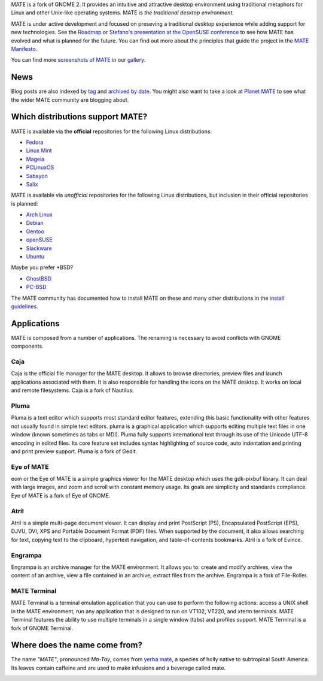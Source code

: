 .. link:
.. description:
.. tags: About,Applications,Screenshots
.. date: 2013-10-31 12:29:57
.. title: MATE Desktop Environment
.. slug: index
.. pretty_url: False

MATE is a fork of GNOME 2. It provides an intuitive and attractive desktop
environment using traditional metaphors for Linux and other Unix-like
operating systems. MATE is *the traditional desktop environment*.

MATE is under active development and focused on preseving a traditional
desktop experience while adding support for new technologies. See the
`Roadmap <http://wiki.mate-desktop.org/roadmap>`_ or
`Stefano's presentation at the OpenSUSE conference </blog/2013-07-21-stefano-presents-at-opensuse-conference/>`_
to see how MATE has evolved and what is planned for the future. You can
find out more about the principles that guide the project in the
`MATE Manifesto <http://wiki.mate-desktop.org/board:manifesto>`_.

.. image:: /screens/screenshot.jpg
    :align: center

You can find more `screenshots of MATE </gallery/1.6/>`_ in our `gallery </gallery/>`_.

----
News
----

.. post-list::
    :stop: 5

Blog posts are also indexed by `tag </categories/index.html>`_ and
`archived by date </archive.html>`_. You might also want to take a look
at `Planet MATE <http://planet.mate-desktop.org>`_ to see what the wider
MATE community are blogging about. 

---------------------------------
Which distributions support MATE?
---------------------------------

MATE is available via the **official** repositories for the following Linux distributions:

* `Fedora <http://www.fedoraproject.org>`_
* `Linux Mint <http://linuxmint.com>`_
* `Mageia <https://www.mageia.org/en/>`_
* `PCLinuxOS <http://www.pclinuxos.com/get-pclinuxos/mate/>`_
* `Sabayon <http://www.sabayon.org>`_
* `Salix <http://www.salixos.org>`_

MATE is available via *unofficial* repositories for the following Linux distributions, but
inclusion in their official repositories is planned:

* `Arch Linux <http://www.archlinux.org>`_
* `Debian <http://www.debian.org>`_
* `Gentoo <http://www.gentoo.org>`_
* `openSUSE <http://www.opensuse.org>`_
* `Slackware <http://www.slackware.com>`_
* `Ubuntu <http://www.ubuntu.com>`_

Maybe you prefer \*BSD?

* `GhostBSD <http://ghostbsd.org>`_
* `PC-BSD <http://www.pcbsd.org>`_

The MATE community has documented how to install MATE on these and many other
distributions in the `install guidelines <http://wiki.mate-desktop.org/download>`_.

------------
Applications
------------

MATE is composed from a number of applications. The renaming is necessary to avoid
conflicts with GNOME components.

Caja
====

.. image:: /wp-content/uploads/2011/12/file-manager.png

Caja is the official file manager for the MATE desktop. It allows to 
browse directories, preview files and launch applications 
associated with them. It is also responsible for handling the icons 
on the MATE desktop. It works on local and remote filesystems. Caja 
is a fork of Nautilus. 

Pluma
=====

.. image:: /wp-content/uploads/2011/12/accessories-text-editor.png

Pluma is a text editor which supports most standard editor 
features, extending this basic functionality with other features 
not usually found in simple text editors. pluma is a graphical 
application which supports editing multiple text files in one 
window (known sometimes as tabs or MDI). Pluma fully supports 
international text through its use of the Unicode UTF-8 encoding in 
edited files. Its core feature set includes syntax highlighting of 
source code, auto indentation and printing and print preview 
support. Pluma is a fork of Gedit. 

Eye of MATE
===========

.. image:: /wp-content/uploads/2011/12/eom.png

eom or the Eye of MATE is a simple graphics viewer for the MATE 
desktop which uses the gdk-pixbuf library. It can deal with large 
images, and zoom and scroll with constant memory usage. Its goals 
are simplicity and standards compliance. Eye of MATE is a fork of 
Eye of GNOME.

Atril
=====

.. image:: /wp-content/uploads/2011/12/atril.png

Atril is a simple multi-page document viewer. It can display and 
print PostScript (PS), Encapsulated PostScript (EPS), DJVU, DVI, 
XPS and Portable Document Format (PDF) files. When supported by the 
document, it also allows searching for text, copying text to the 
clipboard, hypertext navigation, and table-of-contents bookmarks. 
Atril is a fork of Evince. 

Engrampa
========

.. image:: /wp-content/uploads/2011/12/engrampa.png


Engrampa is an archive manager for the MATE environment. It allows
you to: create and modify archives, view the content of an archive,
view a file contained in an archive, extract files from the archive.
Engrampa is a fork of File-Roller. 

MATE Terminal
=============

.. image:: /wp-content/uploads/2011/12/gnome-terminal.png

MATE Terminal is a terminal emulation application that you can use to perform the 
following actions: access a UNIX shell in the MATE environment, run 
any application that is designed to run on VT102, VT220, and xterm 
terminals. MATE Terminal features the ability to use multiple 
terminals in a single window (tabs) and profiles support. MATE 
Terminal is a fork of GNOME Terminal.

------------------------------
Where does the name come from?
------------------------------

The name *"MATE"*, pronounced *Ma-Tay*, comes from `yerba maté <http://en.wikipedia.org/wiki/Yerba_mate>`_,
a species of holly native to subtropical South America. Its leaves contain
caffeine and are used to make infusions and a beverage called mate.

.. image:: http://upload.wikimedia.org/wikipedia/commons/thumb/2/28/Ilex_paraguariensis_-_K%C3%B6hler%E2%80%93s_Medizinal-Pflanzen-074.jpg/220px-Ilex_paraguariensis_-_K%C3%B6hler%E2%80%93s_Medizinal-Pflanzen-074.jpg
    :align: center
